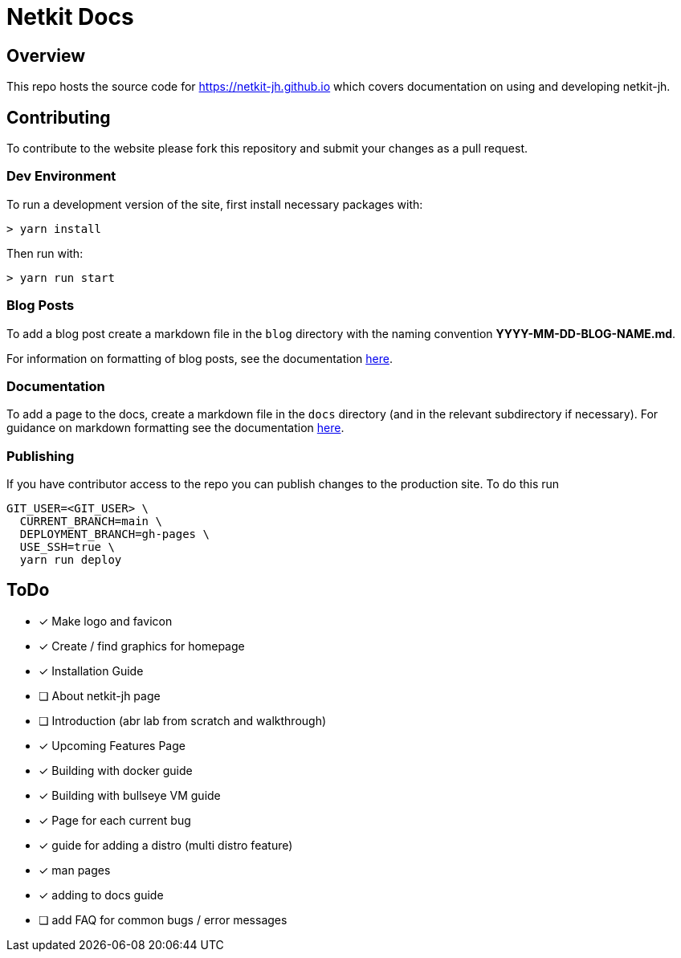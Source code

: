 = Netkit Docs

== Overview

This repo hosts the source code for https://netkit-jh.github.io which covers documentation on using and developing netkit-jh.

== Contributing

To contribute to the website please fork this repository and submit your changes as a pull request.

=== Dev Environment

To run a development version of the site, first install necessary packages with:

....
> yarn install
....

Then run with:
....
> yarn run start
....

=== Blog Posts

To add a blog post create a markdown file in the `blog` directory with the naming convention *YYYY-MM-DD-BLOG-NAME.md*.

For information on formatting of blog posts, see the documentation link:https://v2.docusaurus.io/docs/blog[here].

=== Documentation

To add a page to the docs, create a markdown file in the `docs` directory (and in the relevant subdirectory if necessary). 
For guidance on markdown formatting see the documentation link:https://v2.docusaurus.io/docs/markdown-features[here].

=== Publishing

If you have contributor access to the repo you can publish changes to the production site. To do this run

....
GIT_USER=<GIT_USER> \
  CURRENT_BRANCH=main \
  DEPLOYMENT_BRANCH=gh-pages \
  USE_SSH=true \
  yarn run deploy
....

== ToDo

* [*] Make logo and favicon
* [*] Create / find graphics for homepage
* [*] Installation Guide
* [ ] About netkit-jh page
* [ ] Introduction (abr lab from scratch and walkthrough)
* [*] Upcoming Features Page
* [*] Building with docker guide
* [*] Building with bullseye VM guide
* [*] Page for each current bug
* [*] guide for adding a distro (multi distro feature)
* [*] man pages
* [*] adding to docs guide
* [ ] add FAQ for common bugs / error messages
